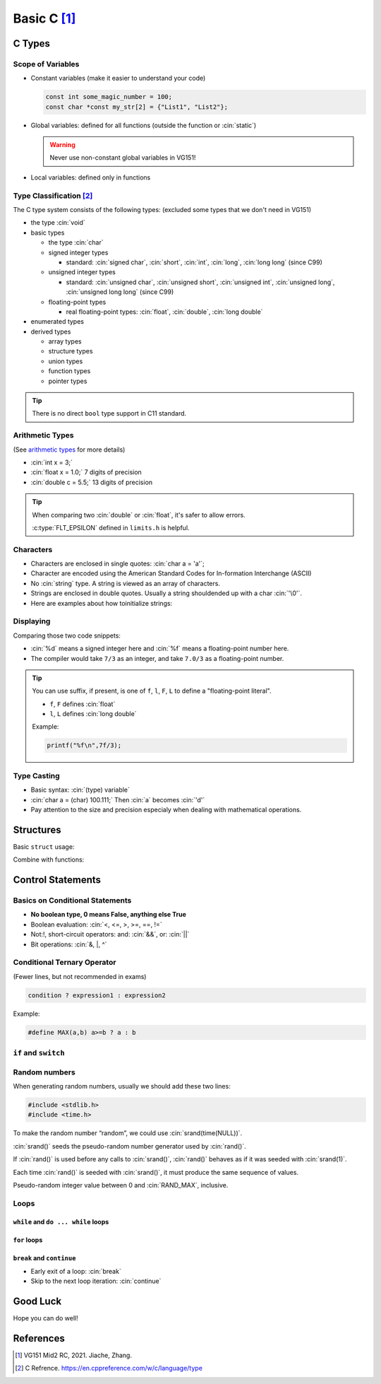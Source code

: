 Basic C [1]_
===============

.. role:: cin(code)
   :language: c

C Types
-------

Scope of Variables
^^^^^^^^^^^^^^^^^^

- Constant variables (make it easier to understand your code)

  .. code-block:: c
  
      const int some_magic_number = 100;
      const char *const my_str[2] = {"List1", "List2"};

- Global variables: defined for all functions (outside the function or :cin:`static`)

  .. warning::
  
      Never use non-constant global variables in VG151!

- Local variables: defined only in functions

Type Classification [2]_
^^^^^^^^^^^^^^^^^^^^^^^^

The C type system consists of the following types: (excluded some types that we don't need in VG151)

- the type :cin:`void`
- basic types

  - the type :cin:`char`
  - signed integer types

    - standard: :cin:`signed char`, :cin:`short`, :cin:`int`, :cin:`long`, :cin:`long long` (since C99)

  - unsigned integer types

    - standard: :cin:`unsigned char`, :cin:`unsigned short`, :cin:`unsigned int`, :cin:`unsigned long`, :cin:`unsigned long long` (since C99)

  - floating-point types

    - real floating-point types: :cin:`float`, :cin:`double`, :cin:`long double`

- enumerated types
- derived types

  - array types
  - structure types
  - union types
  - function types
  - pointer types

.. tip:: 
    
    There is no direct ``bool`` type support in C11 standard.

Arithmetic Types
^^^^^^^^^^^^^^^^

(See `arithmetic types <https://en.cppreference.com/w/c/language/arithmetic_types>`_ for more details)

- :cin:`int x = 3;`
- :cin:`float x = 1.0;` 7 digits of precision
- :cin:`double c = 5.5;` 13 digits of precision

.. tip::

    When comparing two :cin:`double` or :cin:`float`, it's safer to allow errors.

    .. code-block:: c
        :linenos:
        :emphasize-lines: 2,6

        #include<math.h>
        #include<limits.h>

        float a,b;
        // ...
        if(abs(a - b) <= FLT_EPSILON){
            printf("a and b are equal");
        }
    
    :c:type:`FLT_EPSILON` defined in ``limits.h`` is helpful.

Characters
^^^^^^^^^^

- Characters are enclosed in single quotes: :cin:`char a = 'a'`;
- Character are encoded using the American Standard Codes for In-formation Interchange (ASCII)
- No :cin:`string` type. A string is viewed as an array of characters.
- Strings are enclosed in double quotes. Usually a string shouldended up with a char :cin:`'\0'`.
- Here are examples about how toinitialize strings:

.. code-block:: c
    :linenos:

    char c[] = "abcd";
    char c[50] = "abcd";
    char c[] = {'a','b','c','d','\0'};
    char c[5] = {'a','b','c','d','\0'};

Displaying
^^^^^^^^^^

Comparing those two code snippets:

.. code-block:: c
    :linenos:
    :emphasize-lines: 3

    #include <stdio.h>
    int main(){
        printf("%d %f\n",7/3,7/3);
    }

.. code-block:: c
    :linenos:
    :emphasize-lines: 3

    #include <stdio.h>
    int main(){
        printf("%d %f\n",7/3,7.0/3);
    }

- :cin:`%d` means a signed integer here and :cin:`%f` means a floating-point number here.
- The compiler would take ``7/3`` as an integer, and take ``7.0/3`` as a floating-point number.

.. tip::

    You can use suffix, if present, is one of ``f``, ``l``, ``F``, ``L`` to define a "floating-point literal".

    - ``f``, ``F`` defines :cin:`float`
    - ``l``, ``L`` defines :cin:`long double`

    Example:

    .. code-block:: c

        printf("%f\n",7f/3);
    
Type Casting
^^^^^^^^^^^^

- Basic syntax: :cin:`(type) variable`
- :cin:`char a = (char) 100.111;` Then :cin:`a` becomes :cin:`'d'`
- Pay attention to the size and precision especialy when dealing with mathematical operations.

Structures
----------

Basic ``struct`` usage:

.. code-block:: c
    :linenos:

    #include <stdio.h> 

    typedef struct _person {
        char* name;
        int age;
    } person;

    int main() {
        person al={"albert",32};
        person gil;
        gil.name="gilbert";
        gil.age=23;
        struct _person so={"sophie",56};
        printf("%s %d\n",al.name, al.age);
        printf("%s %d\n",gil.name, gil.age);
        printf("%s %d\n",so.name, so.age);
    }

Combine with functions:

.. code-block:: c
    :linenos:

    #include<stdio.h>
    typedef struct _person {
        char* name;
        int age;
    } person;

    person older(person p,int a);

    int main() {
        person al = {"albert",32};
        al = older(al,10);
        printf("%s %d\n", al.name, al.age);
    }

    person older(person p,int a) {
        printf("%s %d\n", p.name, p.age);
        p.age += a;
        return p;// A C function can only have one output.
    }

Control Statements
------------------

Basics on Conditional Statements
^^^^^^^^^^^^^^^^^^^^^^^^^^^^^^^^

- **No boolean type, 0 means False, anything else True**
- Boolean evaluation: :cin:`<, <=, >, >=, ==, !=`
- Not:!, short-circuit operators: and: :cin:`&&`, or: :cin:`||`
- Bit operations: :cin:`&, |, ^`

Conditional Ternary Operator
^^^^^^^^^^^^^^^^^^^^^^^^^^^^

(Fewer lines, but not recommended in exams)

.. code-block:: c

    condition ? expression1 : expression2

Example:

.. code-block:: c

    #define MAX(a,b) a>=b ? a : b

``if`` and ``switch``
^^^^^^^^^^^^^^^^^^^^^

.. code-block:: c
    :linenos:

    if(x == 0) printf("zero\n");
    else if(x == 1 || x == 2) printf("one or two\n");
    else printf("not zero or one\n");

    switch(x) {
        case 0:
            printf("zero\n");
            break; // Don't forget the break!!!
        case 1:
        case 2:
            printf("one or two\n");
            break;
        default:
            printf("not zero or one or two\n");
            break;
    }

Random numbers
^^^^^^^^^^^^^^

When generating random numbers, usually we should add these two lines:

.. code-block:: c

    #include <stdlib.h>
    #include <time.h>

To make the random number “random”, we could use :cin:`srand(time(NULL))`.

:cin:`srand()` seeds the pseudo-random number generator used by :cin:`rand()`.

If :cin:`rand()` is used before any calls to :cin:`srand()`, :cin:`rand()` behaves as if it was seeded with :cin:`srand(1)`.

Each time :cin:`rand()` is seeded with :cin:`srand()`, it must produce the same sequence of values.

Pseudo-random integer value between 0 and :cin:`RAND_MAX`, inclusive.

Loops
^^^^^

``while`` and ``do ... while`` loops
***************************************

.. code-block:: c
    :linenos:

    int i = 0;
    do {printf("%d",i);} while(i++ < 1);
    i = 0;
    do {printf("%d",i);} while(++i < 1);
    i = 0;
    while (i++ < 1) {printf("%d",i);}
    i = 0;
    while (++i < 1) {printf("%d",i);}

``for`` loops
*************

.. code-block:: c
    :linenos:

    for(i = 0; i < n; i++)
        printf("%d ",i);
    i = 0;
    for(; i < n; i++)
        printf("%d ",i);
    for(i = 0; i < n;){
        printf("%d ",i);
        i++;
    }
    for(i = 0; i<n;)
        printf("%d ",i++);

``break`` and ``continue``
**************************

- Early exit of a loop: :cin:`break`
- Skip to the next loop iteration: :cin:`continue`

Good Luck
---------

Hope you can do well!

References
----------

.. [1] VG151 Mid2 RC, 2021. Jiache, Zhang.

.. [2] C Refrence. https://en.cppreference.com/w/c/language/type

